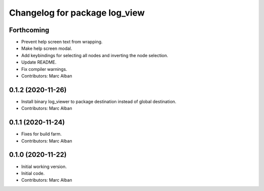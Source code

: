 ^^^^^^^^^^^^^^^^^^^^^^^^^^^^^^
Changelog for package log_view
^^^^^^^^^^^^^^^^^^^^^^^^^^^^^^

Forthcoming
-----------
* Prevent help screen text from wrapping.
* Make help screen modal.
* Add keybindings for selecting all nodes and inverting the node selection.
* Update README.
* Fix compiler warnings.
* Contributors: Marc Alban

0.1.2 (2020-11-26)
------------------
* Install binary log_viewer to package destination instead of global destination.
* Contributors: Marc Alban

0.1.1 (2020-11-24)
------------------
* Fixes for build farm.
* Contributors: Marc Alban

0.1.0 (2020-11-22)
------------------
* Initial working version.
* Initial code.
* Contributors: Marc Alban
